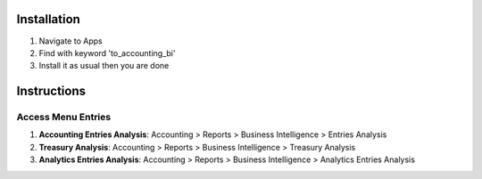 Installation
============

1. Navigate to Apps
2. Find with keyword 'to_accounting_bi'
3. Install it as usual then you are done

Instructions
============

Access Menu Entries
-------------------

1. **Accounting Entries Analysis**: Accounting > Reports > Business Intelligence > Entries Analysis
2. **Treasury Analysis**: Accounting > Reports > Business Intelligence > Treasury Analysis
3. **Analytics Entries Analysis**: Accounting > Reports > Business Intelligence > Analytics Entries Analysis
